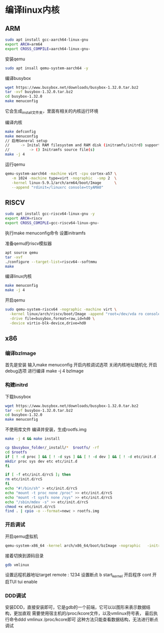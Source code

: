 * 编译linux内核
** ARM
   #+begin_src sh
   sudo apt install gcc-aarch64-linux-gnu
   export ARCH=arm64
   export CROSS_COMPILE=aarch64-linux-gnu-
   #+end_src
   
   安装qemu
   #+begin_src sh
   sudo apt insall qemu-system-aarch64 -y
   #+end_src

   编译busybox
   #+begin_src sh
      wget https://www.busybox.net/downloads/busybox-1.32.0.tar.bz2
      tar -xvf busybox-1.32.0.tar.bz2
      cd busybox-1.32.0
      make menuconfig
   #+end_src
   它会生成_install文件夹，里面有相关的内核运行环境

   编译内核
   #+begin_src sh
   make defconfig
   make menuconfig
   // 启用General setup 
   //     -> Inital RAM filesystem and RAM disk (initramfs/initrd) support
   //         -> () Initramfs source file(s)
   make -j 4
   #+end_src

   运行qemu
   #+begin_src sh
   qemu-system-aarch64 -machine virt -cpu cortex-a57 \
      -m 1024 -machine type=virt -nographic  -smp 2  \
      -kernel linux-5.9.1/arch/arm64/boot/Image      \
      --append "rdinit=/linuxrc console=ttyAMA0"
   #+end_src
   
** RISCV
   #+begin_src sh
   sudo apt install gcc-riscv64-linux-gnu -y
   export ARCH=riscv
   export CROSS_COMIPLE=gcc-riscv64-linux-gnu-
   #+end_src

   执行make menuconfig命令
   设置initramfs

   准备qemu的riscv模拟器
   #+begin_src sh
   apt source qemu 
   tar -xvf 
   ./configure --target-list=riscv64--softmmu
   make 
   #+end_src

   编译linux内核
   #+begin_src sh
   make menuconfig
   make -j 4
   #+end_src
   
   开启qemu
   #+begin_src sh
   sudo qemu-system-riscv64 -nographic -machine virt \
     -kernel linux/arch/riscv/boot/Image -append "root=/dev/vda ro console=ttyS0" \
     -drive file=busybox,format=raw,id=hd0 \
     -device virtio-blk-device,drive=hd0
   #+end_src

** x86
   :PROPERTIES:
   :ID:       o2b:cd10153a-02a5-4705-9f0c-d8e0506f47c8
   :POST_DATE: [2021-01-01 Fri 00:37]
   :BLOG:     myblog
   :POSTID:   52
   :END:
*** 编译bzImage
    首先是安装
    输入make menuconfig
    开启内核调试选项
    关闭内核地址随机化
    开启debug选项
    进行编译
    make -j 4 bzImage
*** 构建initrd
    下载busybox
    #+BEGIN_SRC sh
      wget https://www.busybox.net/downloads/busybox-1.32.0.tar.bz2
      tar -xvf busybox-1.32.0.tar.bz2
      cd busybox-1.32.0
      make menuconfig
    #+END_SRC
   
    不使用库文件
    [[/home/ren/.emacs.img/nqE9NL.png]]
    编译并安装，生成rootfs.img
    #+BEGIN_SRC sh
      make -j 4 && make install

      cp $busybox_folder/_install/*  $rootfs/ -rf
      cd $rootfs
      if [ ! -d proc ] && [ ! -d sys ] && [ ! -d dev ] && [ ! -d etc/init.d ]; then
	  mkdir proc sys dev etc etc/init.d
      fi

      if [ -f etc/init.d/rcS ]; then
	  rm etc/init.d/rcS
      fi
      echo "#!/bin/sh" > etc/init.d/rcS
      echo "mount -t proc none /proc" >> etc/init.d/rcS
      echo "mount -t sysfs none /sys" >> etc/init.d/rcS
      echo "/sbin/mdev -s" >> etc/init.d/rcS
      chmod +x etc/init.d/rcS
      find . | cpio -o --format=newc > rootfs.img
    #+END_SRC

*** 开启调试
    开启qemu虚拟机
    #+BEGIN_SRC sh
      qemu-system-x86_64 -kernel arch/x86_64/boot/bzImage -nographic   -initrd rootfs.img -gdb tcp::1234 -S -append "console=ttyS0 root=/dev/ram rdinit=sbin/init noapic"
    #+END_SRC
    接着切换到源码目录
    #+BEGIN_SRC sh
      gdb vmlinux
    #+END_SRC
    设置远程机器地址target remote : 1234
    设置断点  b start_kernel 
    开启程序 cont
    开启TUI  tui enable

*** DDD调试 
    安装DDD，直接安装即可，它是gdb的一个前端，它可以以图形来表示数据结构，更加直观
    需要使用宿主机的/proc/kcore文件，以及vmlinux符号表，
    最后执行命令ddd vmlinux /proc/kcore即可
    这种方法只能查看数据结构，无法进行断点调试


